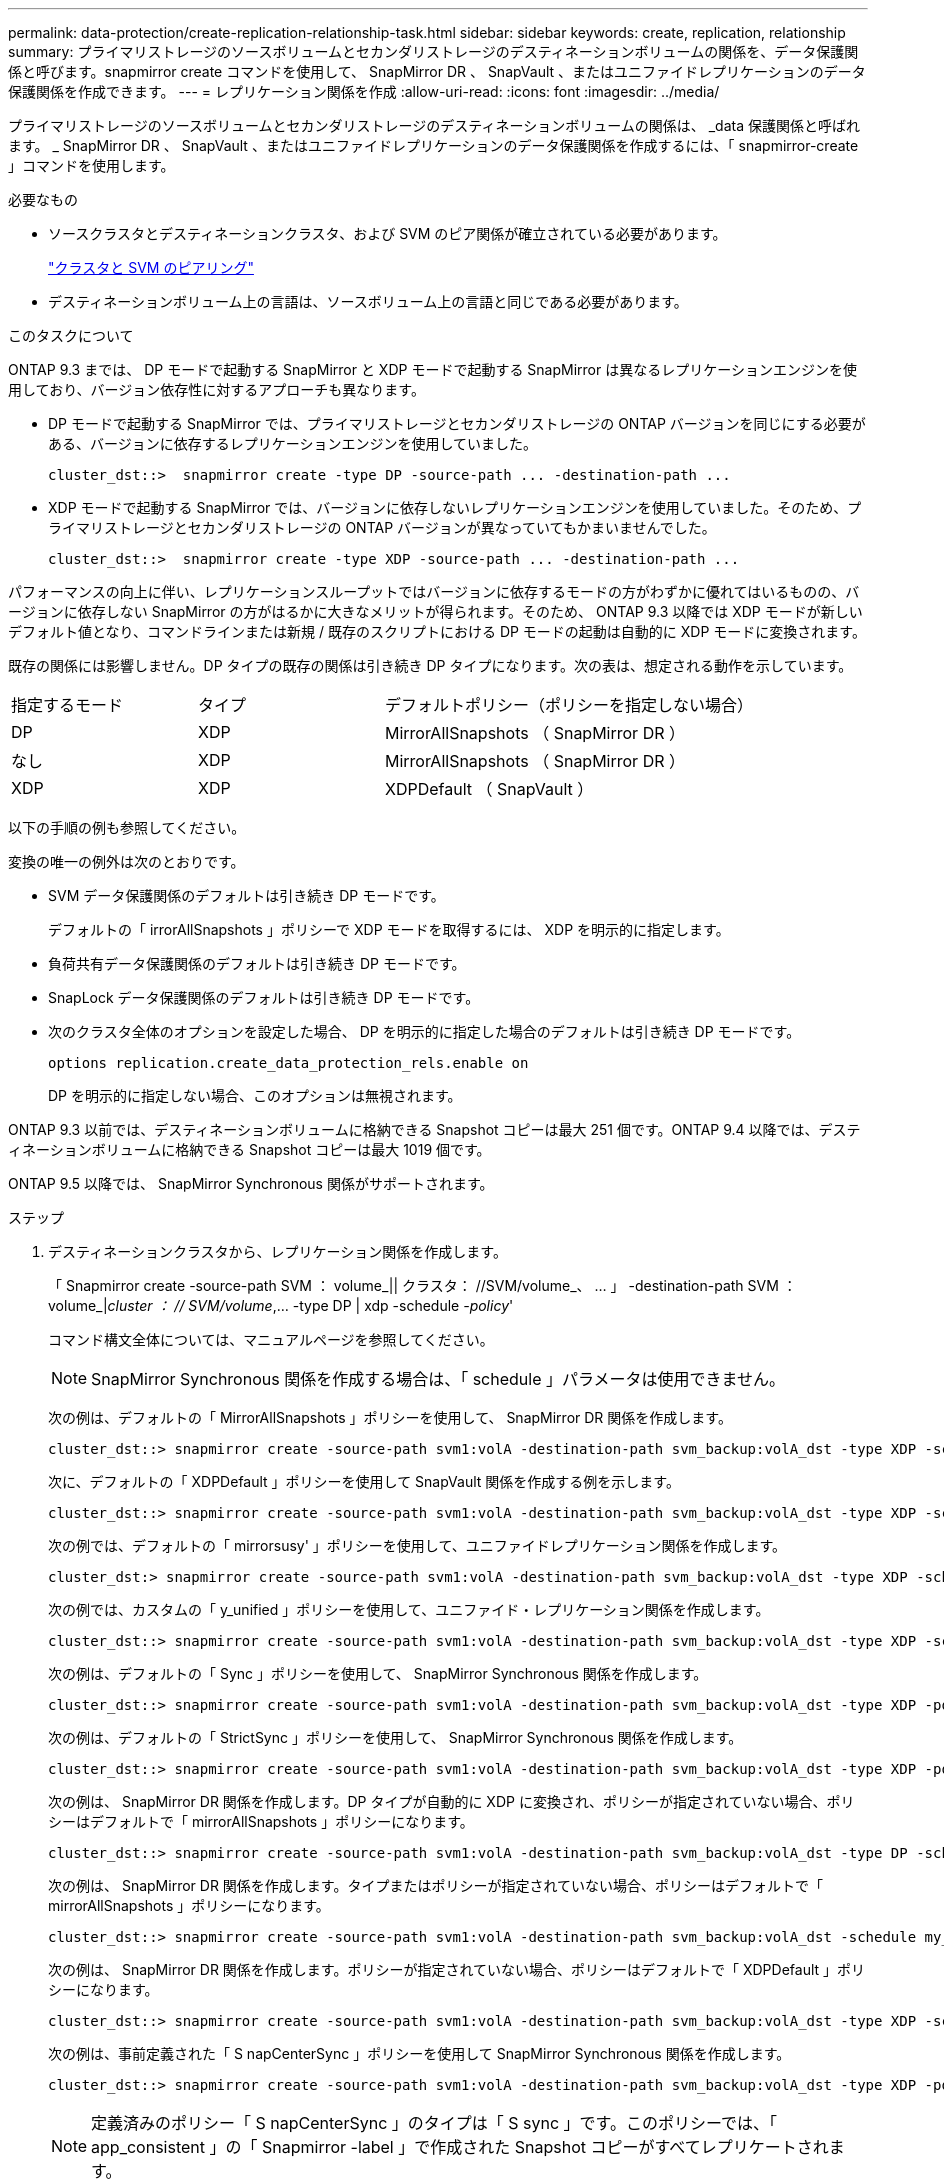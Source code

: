---
permalink: data-protection/create-replication-relationship-task.html 
sidebar: sidebar 
keywords: create, replication, relationship 
summary: プライマリストレージのソースボリュームとセカンダリストレージのデスティネーションボリュームの関係を、データ保護関係と呼びます。snapmirror create コマンドを使用して、 SnapMirror DR 、 SnapVault 、またはユニファイドレプリケーションのデータ保護関係を作成できます。 
---
= レプリケーション関係を作成
:allow-uri-read: 
:icons: font
:imagesdir: ../media/


[role="lead"]
プライマリストレージのソースボリュームとセカンダリストレージのデスティネーションボリュームの関係は、 _data 保護関係と呼ばれます。 _ SnapMirror DR 、 SnapVault 、またはユニファイドレプリケーションのデータ保護関係を作成するには、「 snapmirror-create 」コマンドを使用します。

.必要なもの
* ソースクラスタとデスティネーションクラスタ、および SVM のピア関係が確立されている必要があります。
+
https://docs.netapp.com/us-en/ontap-sm-classic/peering/index.html["クラスタと SVM のピアリング"]

* デスティネーションボリューム上の言語は、ソースボリューム上の言語と同じである必要があります。


.このタスクについて
ONTAP 9.3 までは、 DP モードで起動する SnapMirror と XDP モードで起動する SnapMirror は異なるレプリケーションエンジンを使用しており、バージョン依存性に対するアプローチも異なります。

* DP モードで起動する SnapMirror では、プライマリストレージとセカンダリストレージの ONTAP バージョンを同じにする必要がある、バージョンに依存するレプリケーションエンジンを使用していました。
+
[listing]
----
cluster_dst::>  snapmirror create -type DP -source-path ... -destination-path ...
----
* XDP モードで起動する SnapMirror では、バージョンに依存しないレプリケーションエンジンを使用していました。そのため、プライマリストレージとセカンダリストレージの ONTAP バージョンが異なっていてもかまいませんでした。
+
[listing]
----
cluster_dst::>  snapmirror create -type XDP -source-path ... -destination-path ...
----


パフォーマンスの向上に伴い、レプリケーションスループットではバージョンに依存するモードの方がわずかに優れてはいるものの、バージョンに依存しない SnapMirror の方がはるかに大きなメリットが得られます。そのため、 ONTAP 9.3 以降では XDP モードが新しいデフォルト値となり、コマンドラインまたは新規 / 既存のスクリプトにおける DP モードの起動は自動的に XDP モードに変換されます。

既存の関係には影響しません。DP タイプの既存の関係は引き続き DP タイプになります。次の表は、想定される動作を示しています。

[cols="25,25,50"]
|===


| 指定するモード | タイプ | デフォルトポリシー（ポリシーを指定しない場合） 


 a| 
DP
 a| 
XDP
 a| 
MirrorAllSnapshots （ SnapMirror DR ）



 a| 
なし
 a| 
XDP
 a| 
MirrorAllSnapshots （ SnapMirror DR ）



 a| 
XDP
 a| 
XDP
 a| 
XDPDefault （ SnapVault ）

|===
以下の手順の例も参照してください。

変換の唯一の例外は次のとおりです。

* SVM データ保護関係のデフォルトは引き続き DP モードです。
+
デフォルトの「 irrorAllSnapshots 」ポリシーで XDP モードを取得するには、 XDP を明示的に指定します。

* 負荷共有データ保護関係のデフォルトは引き続き DP モードです。
* SnapLock データ保護関係のデフォルトは引き続き DP モードです。
* 次のクラスタ全体のオプションを設定した場合、 DP を明示的に指定した場合のデフォルトは引き続き DP モードです。
+
[listing]
----
options replication.create_data_protection_rels.enable on
----
+
DP を明示的に指定しない場合、このオプションは無視されます。



ONTAP 9.3 以前では、デスティネーションボリュームに格納できる Snapshot コピーは最大 251 個です。ONTAP 9.4 以降では、デスティネーションボリュームに格納できる Snapshot コピーは最大 1019 個です。

ONTAP 9.5 以降では、 SnapMirror Synchronous 関係がサポートされます。

.ステップ
. デスティネーションクラスタから、レプリケーション関係を作成します。
+
「 Snapmirror create -source-path SVM ： volume_|| クラスタ： //SVM/volume_、 ... 」 -destination-path SVM ： volume_|_cluster ： // SVM/volume_,... -type DP | xdp -schedule _-policy_'

+
コマンド構文全体については、マニュアルページを参照してください。

+
[NOTE]
====
SnapMirror Synchronous 関係を作成する場合は、「 schedule 」パラメータは使用できません。

====
+
次の例は、デフォルトの「 MirrorAllSnapshots 」ポリシーを使用して、 SnapMirror DR 関係を作成します。

+
[listing]
----
cluster_dst::> snapmirror create -source-path svm1:volA -destination-path svm_backup:volA_dst -type XDP -schedule my_daily -policy MirrorLatest
----
+
次に、デフォルトの「 XDPDefault 」ポリシーを使用して SnapVault 関係を作成する例を示します。

+
[listing]
----
cluster_dst::> snapmirror create -source-path svm1:volA -destination-path svm_backup:volA_dst -type XDP -schedule my_daily -policy XDPDefault
----
+
次の例では、デフォルトの「 mirrorsusy' 」ポリシーを使用して、ユニファイドレプリケーション関係を作成します。

+
[listing]
----
cluster_dst:> snapmirror create -source-path svm1:volA -destination-path svm_backup:volA_dst -type XDP -schedule my_daily -policy MirrorAndVault
----
+
次の例では、カスタムの「 y_unified 」ポリシーを使用して、ユニファイド・レプリケーション関係を作成します。

+
[listing]
----
cluster_dst::> snapmirror create -source-path svm1:volA -destination-path svm_backup:volA_dst -type XDP -schedule my_daily -policy my_unified
----
+
次の例は、デフォルトの「 Sync 」ポリシーを使用して、 SnapMirror Synchronous 関係を作成します。

+
[listing]
----
cluster_dst::> snapmirror create -source-path svm1:volA -destination-path svm_backup:volA_dst -type XDP -policy Sync
----
+
次の例は、デフォルトの「 StrictSync 」ポリシーを使用して、 SnapMirror Synchronous 関係を作成します。

+
[listing]
----
cluster_dst::> snapmirror create -source-path svm1:volA -destination-path svm_backup:volA_dst -type XDP -policy StrictSync
----
+
次の例は、 SnapMirror DR 関係を作成します。DP タイプが自動的に XDP に変換され、ポリシーが指定されていない場合、ポリシーはデフォルトで「 mirrorAllSnapshots 」ポリシーになります。

+
[listing]
----
cluster_dst::> snapmirror create -source-path svm1:volA -destination-path svm_backup:volA_dst -type DP -schedule my_daily
----
+
次の例は、 SnapMirror DR 関係を作成します。タイプまたはポリシーが指定されていない場合、ポリシーはデフォルトで「 mirrorAllSnapshots 」ポリシーになります。

+
[listing]
----
cluster_dst::> snapmirror create -source-path svm1:volA -destination-path svm_backup:volA_dst -schedule my_daily
----
+
次の例は、 SnapMirror DR 関係を作成します。ポリシーが指定されていない場合、ポリシーはデフォルトで「 XDPDefault 」ポリシーになります。

+
[listing]
----
cluster_dst::> snapmirror create -source-path svm1:volA -destination-path svm_backup:volA_dst -type XDP -schedule my_daily
----
+
次の例は、事前定義された「 S napCenterSync 」ポリシーを使用して SnapMirror Synchronous 関係を作成します。

+
[listing]
----
cluster_dst::> snapmirror create -source-path svm1:volA -destination-path svm_backup:volA_dst -type XDP -policy SnapCenterSync
----
+
[NOTE]
====
定義済みのポリシー「 S napCenterSync 」のタイプは「 S sync 」です。このポリシーでは、「 app_consistent 」の「 Snapmirror -label 」で作成された Snapshot コピーがすべてレプリケートされます。

====


.完了後
「 snapmirror show 」コマンドを使用して、 SnapMirror 関係が作成されたことを確認します。コマンド構文全体については、マニュアルページを参照してください。



== ONTAP でこれを行うその他の方法

[cols="2"]
|===
| 実行するタスク | 参照するコンテンツ 


| 再設計された System Manager （ ONTAP 9.7 以降で使用可能） | link:https://docs.netapp.com/us-en/ontap/task_dp_configure_mirror.html["ミラーとバックアップを設定します"^] 


| System Manager Classic （ ONTAP 9.7 以前で使用可能） | link:https://docs.netapp.com/us-en/ontap-sm-classic/volume-backup-snapvault/index.html["SnapVault によるボリュームのバックアップの概要"^] 
|===